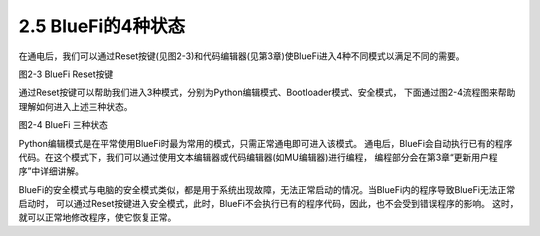 ====================
2.5 BlueFi的4种状态
====================

在通电后，我们可以通过Reset按键(见图2-3)和代码编辑器(见第3章)使BlueFi进入4种不同模式以满足不同的需要。

.. image:: ../_static/images/c2/Reset按键.png
  :scale: 30%
  :align: center

图2-3  BlueFi Reset按键

通过Reset按键可以帮助我们进入3种模式，分别为Python编辑模式、Bootloader模式、安全模式，
下面通过图2-4流程图来帮助理解如何进入上述三种状态。

.. image:: ../_static/images/c2/BlueFi三种状态.png
  :scale: 30%
  :align: center

图2-4  BlueFi 三种状态

Python编辑模式是在平常使用BlueFi时最为常用的模式，只需正常通电即可进入该模式。
通电后，BlueFi会自动执行已有的程序代码。在这个模式下，我们可以通过使用文本编辑器或代码编辑器(如MU编辑器)进行编程，
编程部分会在第3章“更新用户程序”中详细讲解。

BlueFi的安全模式与电脑的安全模式类似，都是用于系统出现故障，无法正常启动的情况。当BlueFi内的程序导致BlueFi无法正常启动时，
可以通过Reset按键进入安全模式，此时，BlueFi不会执行已有的程序代码，因此，也不会受到错误程序的影响。
这时，就可以正常地修改程序，使它恢复正常。

